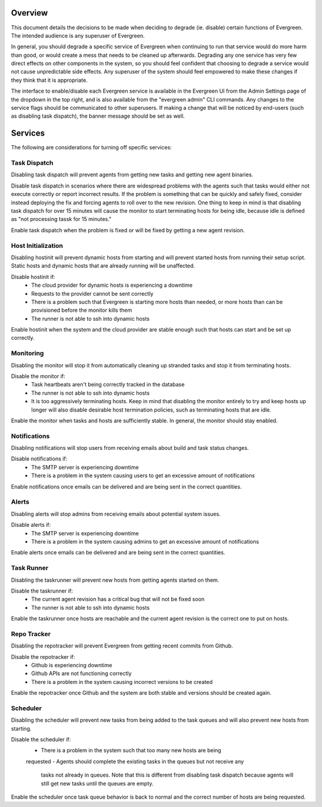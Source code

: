 Overview
========

This document details the decisions to be made when deciding to degrade (ie.
disable) certain functions of Evergreen. The intended audience is any superuser
of Evergreen.

In general, you should degrade a specific service of Evergreen when continuing
to run that service would do more harm than good, or would create a mess that
needs to be cleaned up afterwards. Degrading any one service has very few direct
effects on other components in the system, so you should feel confident that
choosing to degrade a service would not cause unpredictable side effects. Any
superuser of the system should feel empowered to make these changes if they
think that it is appropriate.

The interface to enable/disable each Evergreen service is available in the
Evergreen UI from the Admin Settings page of the dropdown in the top right, and
is also available from the "evergreen admin" CLI commands. Any changes to the
service flags should be communicated to other superusers. If making a change
that will be noticed by end-users (such as disabling task dispatch), the banner
message should be set as well.


Services
========

The following are considerations for turning off specific services:


Task Dispatch
-------------

Disabling task dispatch will prevent agents from getting new tasks and getting
new agent binaries.

Disable task dispatch in scenarios where there are widespread problems with the
agents such that tasks would either not execute correctly or report incorrect
results. If the problem is something that can be quickly and safely fixed,
consider instead deploying the fix and forcing agents to roll over to the new
revision. One thing to keep in mind is that disabling task dispatch for over 15 
minutes will cause the monitor to start terminating hosts for being idle, 
because idle is defined as "not processing tassk for 15 minutes."

Enable task dispatch when the problem is fixed or will be fixed by getting a new
agent revision.


Host Initialization
-------------------

Disabling hostinit will prevent dynamic hosts from starting and will prevent
started hosts from running their setup script. Static hosts and dynamic hosts
that are already running will be unaffected.

Disable hostinit if:
  - The cloud provider for dynamic hosts is experiencing a downtime
  - Requests to the provider cannot be sent correctly
  - There is a problem such that Evergreen is starting more hosts than needed,
    or more hosts than can be provisioned before the monitor kills them
  - The runner is not able to ssh into dynamic hosts

Enable hostinit when the system and the cloud provider are stable enough such
that hosts can start and be set up correctly.


Monitoring
----------

Disabling the monitor will stop it from automatically cleaning up stranded tasks
and stop it from terminating hosts.

Disable the monitor if:
  - Task heartbeats aren't being correctly tracked in the database
  - The runner is not able to ssh into dynamic hosts
  - It is too aggressively terminating hosts. Keep in mind that disabling the
    monitor entirely to try and keep hosts up longer will also disable desirable
    host termination policies, such as terminating hosts that are idle.

Enable the monitor when tasks and hosts are sufficiently stable. In general, the
monitor should stay enabled.


Notifications
-------------

Disabling notifications will stop users from receiving emails about build and
task status changes.

Disable notifications if:
  - The SMTP server is experiencing downtime
  - There is a problem in the system causing users to get an excessive amount of
    notifications

Enable notifications once emails can be delivered and are being sent in the
correct quantities.


Alerts
------

Disabling alerts will stop admins from receiving emails about potential system
issues.

Disable alerts if:
  - The SMTP server is experiencing downtime
  - There is a problem in the system causing admins to get an excessive amount
    of notifications

Enable alerts once emails can be delivered and are being sent in the correct
quantities.


Task Runner
-----------

Disabling the taskrunner will prevent new hosts from getting agents started on
them.

Disable the taskrunner if:
  - The current agent revision has a critical bug that will not be fixed soon
  - The runner is not able to ssh into dynamic hosts

Enable the taskrunner once hosts are reachable and the current agent revision is
the correct one to put on hosts.


Repo Tracker
------------

Disabling the repotracker will prevent Evergreen from getting recent commits
from Github.

Disable the repotracker if:
  - Github is experiencing downtime
  - Github APIs are not functioning correctly
  - There is a problem in the system causing incorrect versions to be created

Enable the repotracker once Github and the system are both stable and versions
should be created again.


Scheduler
---------

Disabling the scheduler will prevent new tasks from being added to the task
queues and will also prevent new hosts from starting.

Disable the scheduler if:
  - There is a problem in the system such that too many new hosts are being
  requested
  - Agents should complete the existing tasks in the queues but not receive any
    tasks not already in queues. Note that this is different from disabling task
    dispatch because agents will still get new tasks until the queues are empty.

Enable the scheduler once task queue behavior is back to normal and the correct
number of hosts are being requested.
